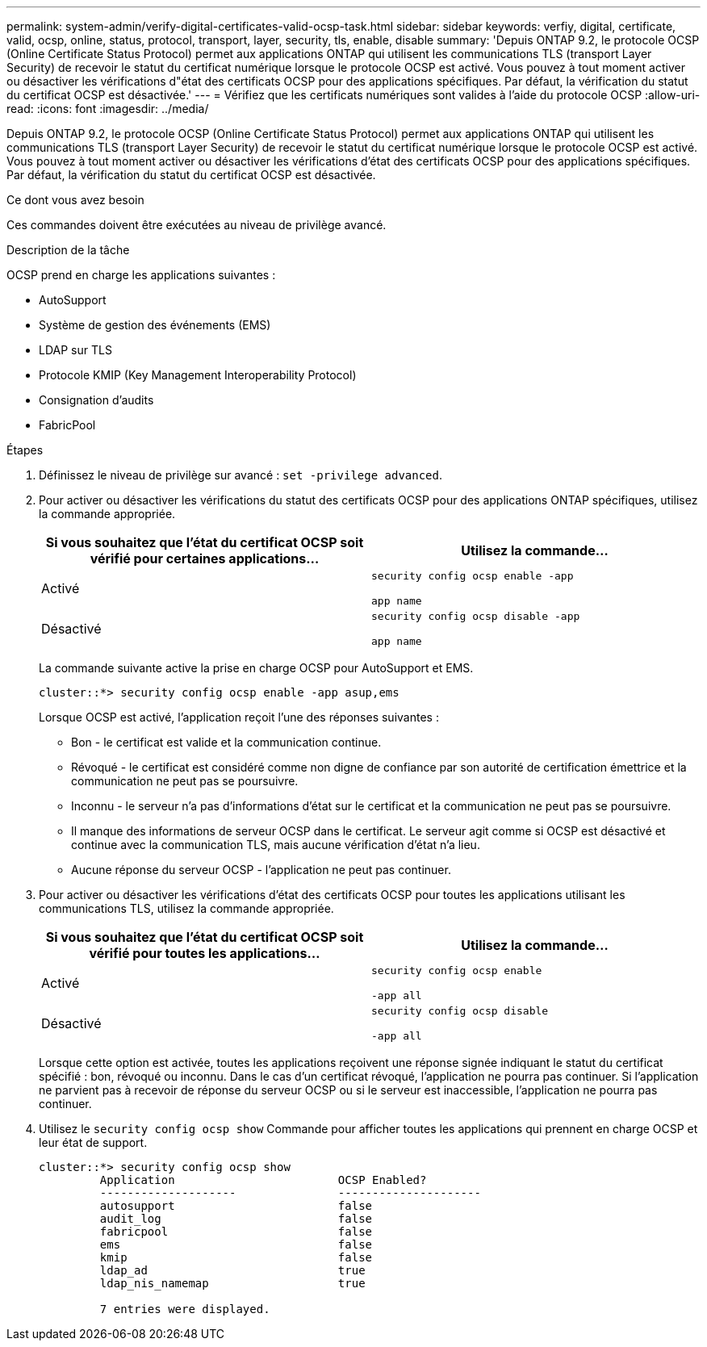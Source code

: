 ---
permalink: system-admin/verify-digital-certificates-valid-ocsp-task.html 
sidebar: sidebar 
keywords: verfiy, digital, certificate, valid, ocsp, online, status, protocol, transport, layer, security, tls, enable, disable 
summary: 'Depuis ONTAP 9.2, le protocole OCSP (Online Certificate Status Protocol) permet aux applications ONTAP qui utilisent les communications TLS (transport Layer Security) de recevoir le statut du certificat numérique lorsque le protocole OCSP est activé. Vous pouvez à tout moment activer ou désactiver les vérifications d"état des certificats OCSP pour des applications spécifiques. Par défaut, la vérification du statut du certificat OCSP est désactivée.' 
---
= Vérifiez que les certificats numériques sont valides à l'aide du protocole OCSP
:allow-uri-read: 
:icons: font
:imagesdir: ../media/


[role="lead"]
Depuis ONTAP 9.2, le protocole OCSP (Online Certificate Status Protocol) permet aux applications ONTAP qui utilisent les communications TLS (transport Layer Security) de recevoir le statut du certificat numérique lorsque le protocole OCSP est activé. Vous pouvez à tout moment activer ou désactiver les vérifications d'état des certificats OCSP pour des applications spécifiques. Par défaut, la vérification du statut du certificat OCSP est désactivée.

.Ce dont vous avez besoin
Ces commandes doivent être exécutées au niveau de privilège avancé.

.Description de la tâche
OCSP prend en charge les applications suivantes :

* AutoSupport
* Système de gestion des événements (EMS)
* LDAP sur TLS
* Protocole KMIP (Key Management Interoperability Protocol)
* Consignation d'audits
* FabricPool


.Étapes
. Définissez le niveau de privilège sur avancé : `set -privilege advanced`.
. Pour activer ou désactiver les vérifications du statut des certificats OCSP pour des applications ONTAP spécifiques, utilisez la commande appropriée.
+
|===
| Si vous souhaitez que l'état du certificat OCSP soit vérifié pour certaines applications... | Utilisez la commande... 


 a| 
Activé
 a| 
`security config ocsp enable -app`

`app name`



 a| 
Désactivé
 a| 
`security config ocsp disable -app`

`app name`

|===
+
La commande suivante active la prise en charge OCSP pour AutoSupport et EMS.

+
[listing]
----
cluster::*> security config ocsp enable -app asup,ems
----
+
Lorsque OCSP est activé, l'application reçoit l'une des réponses suivantes :

+
** Bon - le certificat est valide et la communication continue.
** Révoqué - le certificat est considéré comme non digne de confiance par son autorité de certification émettrice et la communication ne peut pas se poursuivre.
** Inconnu - le serveur n'a pas d'informations d'état sur le certificat et la communication ne peut pas se poursuivre.
** Il manque des informations de serveur OCSP dans le certificat. Le serveur agit comme si OCSP est désactivé et continue avec la communication TLS, mais aucune vérification d'état n'a lieu.
** Aucune réponse du serveur OCSP - l'application ne peut pas continuer.


. Pour activer ou désactiver les vérifications d'état des certificats OCSP pour toutes les applications utilisant les communications TLS, utilisez la commande appropriée.
+
|===
| Si vous souhaitez que l'état du certificat OCSP soit vérifié pour toutes les applications... | Utilisez la commande... 


 a| 
Activé
 a| 
`security config ocsp enable`

`-app all`



 a| 
Désactivé
 a| 
`security config ocsp disable`

`-app all`

|===
+
Lorsque cette option est activée, toutes les applications reçoivent une réponse signée indiquant le statut du certificat spécifié : bon, révoqué ou inconnu. Dans le cas d'un certificat révoqué, l'application ne pourra pas continuer. Si l'application ne parvient pas à recevoir de réponse du serveur OCSP ou si le serveur est inaccessible, l'application ne pourra pas continuer.

. Utilisez le `security config ocsp show` Commande pour afficher toutes les applications qui prennent en charge OCSP et leur état de support.
+
[listing]
----
cluster::*> security config ocsp show
         Application                        OCSP Enabled?
         --------------------               ---------------------
         autosupport                        false
         audit_log                          false
         fabricpool                         false
         ems                                false
         kmip                               false
         ldap_ad                            true
         ldap_nis_namemap                   true

         7 entries were displayed.
----

